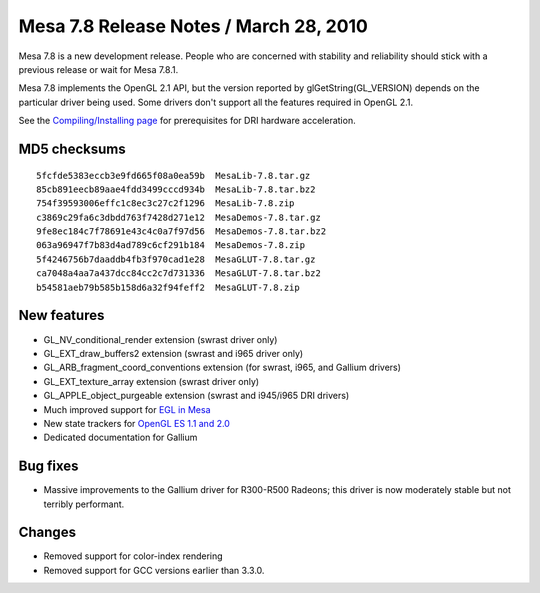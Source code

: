 Mesa 7.8 Release Notes / March 28, 2010
=======================================

Mesa 7.8 is a new development release. People who are concerned with
stability and reliability should stick with a previous release or wait
for Mesa 7.8.1.

Mesa 7.8 implements the OpenGL 2.1 API, but the version reported by
glGetString(GL_VERSION) depends on the particular driver being used.
Some drivers don't support all the features required in OpenGL 2.1.

See the `Compiling/Installing page <../install.html>`__ for
prerequisites for DRI hardware acceleration.

MD5 checksums
-------------

::

   5fcfde5383eccb3e9fd665f08a0ea59b  MesaLib-7.8.tar.gz
   85cb891eecb89aae4fdd3499cccd934b  MesaLib-7.8.tar.bz2
   754f39593006effc1c8ec3c27c2f1296  MesaLib-7.8.zip
   c3869c29fa6c3dbdd763f7428d271e12  MesaDemos-7.8.tar.gz
   9fe8ec184c7f78691e43c4c0a7f97d56  MesaDemos-7.8.tar.bz2
   063a96947f7b83d4ad789c6cf291b184  MesaDemos-7.8.zip
   5f4246756b7daaddb4fb3f970cad1e28  MesaGLUT-7.8.tar.gz
   ca7048a4aa7a437dcc84cc2c7d731336  MesaGLUT-7.8.tar.bz2
   b54581aeb79b585b158d6a32f94feff2  MesaGLUT-7.8.zip

New features
------------

-  GL_NV_conditional_render extension (swrast driver only)
-  GL_EXT_draw_buffers2 extension (swrast and i965 driver only)
-  GL_ARB_fragment_coord_conventions extension (for swrast, i965, and
   Gallium drivers)
-  GL_EXT_texture_array extension (swrast driver only)
-  GL_APPLE_object_purgeable extension (swrast and i945/i965 DRI
   drivers)
-  Much improved support for `EGL in Mesa <../egl.html>`__
-  New state trackers for `OpenGL ES 1.1 and 2.0 <../opengles.html>`__
-  Dedicated documentation for Gallium

Bug fixes
---------

-  Massive improvements to the Gallium driver for R300-R500 Radeons;
   this driver is now moderately stable but not terribly performant.

Changes
-------

-  Removed support for color-index rendering
-  Removed support for GCC versions earlier than 3.3.0.
